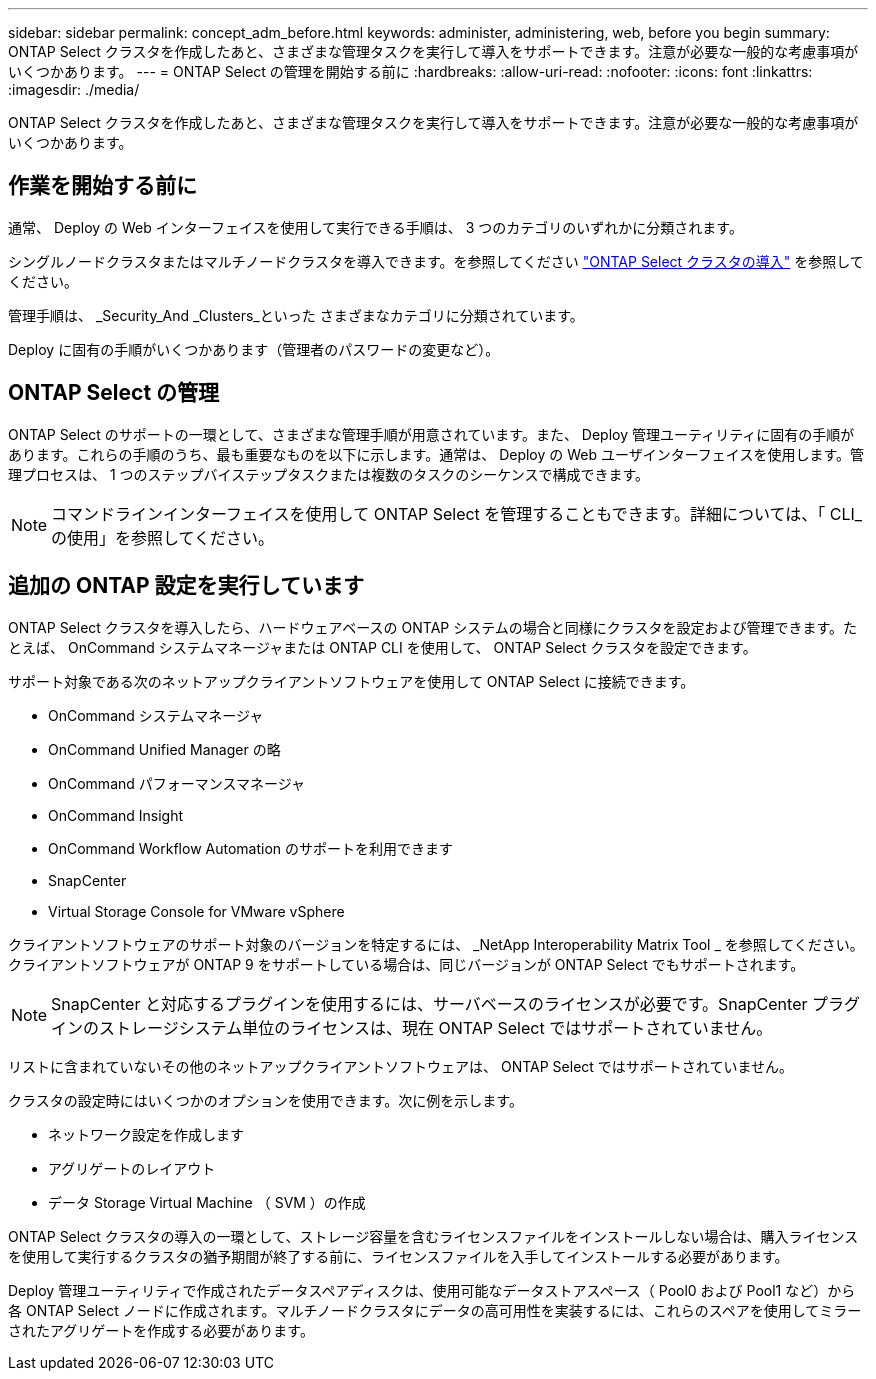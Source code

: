 ---
sidebar: sidebar 
permalink: concept_adm_before.html 
keywords: administer, administering, web, before you begin 
summary: ONTAP Select クラスタを作成したあと、さまざまな管理タスクを実行して導入をサポートできます。注意が必要な一般的な考慮事項がいくつかあります。 
---
= ONTAP Select の管理を開始する前に
:hardbreaks:
:allow-uri-read: 
:nofooter: 
:icons: font
:linkattrs: 
:imagesdir: ./media/


[role="lead"]
ONTAP Select クラスタを作成したあと、さまざまな管理タスクを実行して導入をサポートできます。注意が必要な一般的な考慮事項がいくつかあります。



== 作業を開始する前に

通常、 Deploy の Web インターフェイスを使用して実行できる手順は、 3 つのカテゴリのいずれかに分類されます。

シングルノードクラスタまたはマルチノードクラスタを導入できます。を参照してください link:task_deploy_cluster.html["ONTAP Select クラスタの導入"] を参照してください。

管理手順は、 _Security_And _Clusters_といった さまざまなカテゴリに分類されています。

Deploy に固有の手順がいくつかあります（管理者のパスワードの変更など）。



== ONTAP Select の管理

ONTAP Select のサポートの一環として、さまざまな管理手順が用意されています。また、 Deploy 管理ユーティリティに固有の手順があります。これらの手順のうち、最も重要なものを以下に示します。通常は、 Deploy の Web ユーザインターフェイスを使用します。管理プロセスは、 1 つのステップバイステップタスクまたは複数のタスクのシーケンスで構成できます。


NOTE: コマンドラインインターフェイスを使用して ONTAP Select を管理することもできます。詳細については、「 CLI_ の使用」を参照してください。



== 追加の ONTAP 設定を実行しています

ONTAP Select クラスタを導入したら、ハードウェアベースの ONTAP システムの場合と同様にクラスタを設定および管理できます。たとえば、 OnCommand システムマネージャまたは ONTAP CLI を使用して、 ONTAP Select クラスタを設定できます。

サポート対象である次のネットアップクライアントソフトウェアを使用して ONTAP Select に接続できます。

* OnCommand システムマネージャ
* OnCommand Unified Manager の略
* OnCommand パフォーマンスマネージャ
* OnCommand Insight
* OnCommand Workflow Automation のサポートを利用できます
* SnapCenter
* Virtual Storage Console for VMware vSphere


クライアントソフトウェアのサポート対象のバージョンを特定するには、 _NetApp Interoperability Matrix Tool _ を参照してください。クライアントソフトウェアが ONTAP 9 をサポートしている場合は、同じバージョンが ONTAP Select でもサポートされます。


NOTE: SnapCenter と対応するプラグインを使用するには、サーバベースのライセンスが必要です。SnapCenter プラグインのストレージシステム単位のライセンスは、現在 ONTAP Select ではサポートされていません。

リストに含まれていないその他のネットアップクライアントソフトウェアは、 ONTAP Select ではサポートされていません。

クラスタの設定時にはいくつかのオプションを使用できます。次に例を示します。

* ネットワーク設定を作成します
* アグリゲートのレイアウト
* データ Storage Virtual Machine （ SVM ）の作成


ONTAP Select クラスタの導入の一環として、ストレージ容量を含むライセンスファイルをインストールしない場合は、購入ライセンスを使用して実行するクラスタの猶予期間が終了する前に、ライセンスファイルを入手してインストールする必要があります。

Deploy 管理ユーティリティで作成されたデータスペアディスクは、使用可能なデータストアスペース（ Pool0 および Pool1 など）から各 ONTAP Select ノードに作成されます。マルチノードクラスタにデータの高可用性を実装するには、これらのスペアを使用してミラーされたアグリゲートを作成する必要があります。

